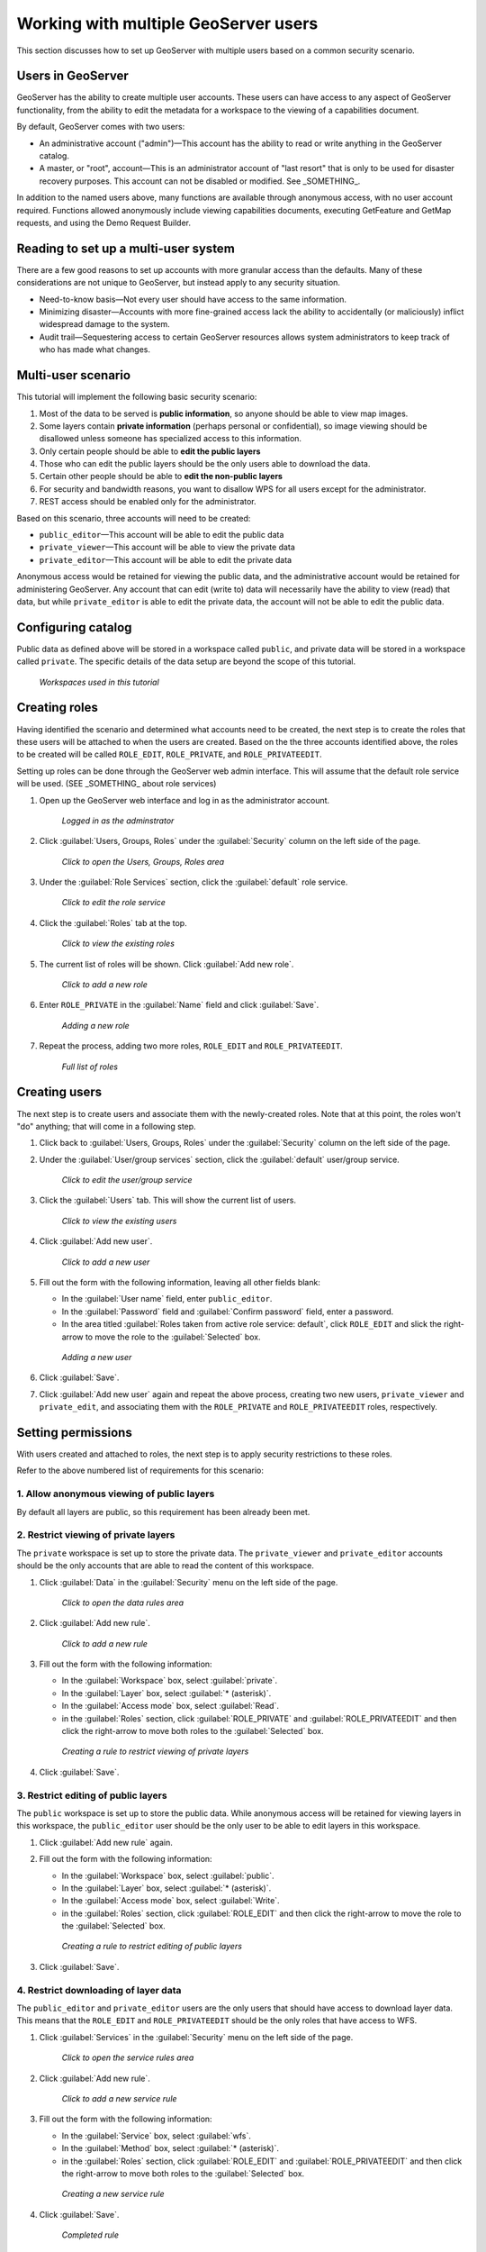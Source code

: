 .. _sysadmin.security.multipleusers:

Working with multiple GeoServer users
=====================================

This section discusses how to set up GeoServer with multiple users based on a common security scenario.

.. todo:: For more details on the mechanics of how to set up users, please read the _GeoServer security_ documentation, specifically the section of _SOMETHING_.

Users in GeoServer
------------------

GeoServer has the ability to create multiple user accounts. These users can have access to any aspect of GeoServer functionality, from the ability to edit the metadata for a workspace to the viewing of a capabilities document.

By default, GeoServer comes with two users:

* An administrative account ("admin")—This account has the ability to read or write anything in the GeoServer catalog.
* A master, or "root", account—This is an administrator account of "last resort" that is only to be used for disaster recovery purposes. This account can not be disabled or modified. See _SOMETHING_.

In addition to the named users above, many functions are available through anonymous access, with no user account required. Functions allowed anonymously include viewing capabilities documents, executing GetFeature and GetMap requests, and using the Demo Request Builder.

Reading to set up a multi-user system
-------------------------------------

There are a few good reasons to set up accounts with more granular access than the defaults. Many of these considerations are not unique to GeoServer, but instead apply to any security situation.

* Need-to-know basis—Not every user should have access to the same information.
* Minimizing disaster—Accounts with more fine-grained access lack the ability to accidentally (or maliciously) inflict widespread damage to the system.
* Audit trail—Sequestering access to certain GeoServer resources allows system administrators to keep track of who has made what changes.

.. todo:: Other reasons?

.. todo:: Can we even audit who has done what in GeoServer?

Multi-user scenario
-------------------

This tutorial will implement the following basic security scenario:

1. Most of the data to be served is **public information**, so anyone should be able to view map images.
2. Some layers contain **private information** (perhaps personal or confidential), so image viewing should be disallowed unless someone has specialized access to this information.
3. Only certain people should be able to **edit the public layers**
4. Those who can edit the public layers should be the only users able to download the data.
5. Certain other people should be able to **edit the non-public layers**
6. For security and bandwidth reasons, you want to disallow WPS for all users except for the administrator.
7. REST access should be enabled only for the administrator.

Based on this scenario, three accounts will need to be created:

* ``public_editor``—This account will be able to edit the public data
* ``private_viewer``—This account will be able to view the private data
* ``private_editor``—This account will be able to edit the private data

Anonymous access would be retained for viewing the public data, and the administrative account would be retained for administering GeoServer. Any account that can edit (write to) data will necessarily have the ability to view (read) that data, but while ``private_editor`` is able to edit the private data, the account will not be able to edit the public data.

.. todo:: A figure would be great here.

Configuring catalog
-------------------

Public data as defined above will be stored in a workspace called ``public``, and private data will be stored in a workspace called ``private``. The specific details of the data setup are beyond the scope of this tutorial.

.. todo:: Not sure if it's necessary to go into the details of workspace creation here. This tutorial is long enough as it is.

.. figure:: img/workspaces.png

   *Workspaces used in this tutorial*


Creating roles
--------------

Having identified the scenario and determined what accounts need to be created, the next step is to create the roles that these users will be attached to when the users are created. Based on the the three accounts identified above, the roles to be created will be called ``ROLE_EDIT``, ``ROLE_PRIVATE``, and ``ROLE_PRIVATEEDIT``.

Setting up roles can be done through the GeoServer web admin interface. This will assume that the default role service will be used. (SEE _SOMETHING_ about role services)

.. todo:: Show how to do all this via REST.

#. Open up the GeoServer web interface and log in as the administrator account.

   .. figure:: img/adminloggedin.png

      *Logged in as the adminstrator*

#. Click :guilabel:`Users, Groups, Roles` under the :guilabel:`Security` column on the left side of the page.

   .. figure:: img/ugrlink.png

      *Click to open the Users, Groups, Roles area*

#. Under the :guilabel:`Role Services` section, click the :guilabel:`default` role service.

   .. figure:: img/roleservicedefaultlink.png

      *Click to edit the role service*

#. Click the :guilabel:`Roles` tab at the top.

   .. figure:: img/rolestablink.png

      *Click to view the existing roles*

#. The current list of roles will be shown. Click :guilabel:`Add new role`.

   .. figure:: img/addnewrolelink.png

      *Click to add a new role*

#. Enter ``ROLE_PRIVATE`` in the :guilabel:`Name` field and click :guilabel:`Save`.

   .. figure:: img/newrole.png

      *Adding a new role*

#. Repeat the process, adding two more roles, ``ROLE_EDIT`` and ``ROLE_PRIVATEEDIT``.

   .. figure:: img/roles.png

      *Full list of roles*

Creating users
--------------

The next step is to create users and associate them with the newly-created roles. Note that at this point, the roles won't "do" anything; that will come in a following step.

#. Click back to :guilabel:`Users, Groups, Roles` under the :guilabel:`Security` column on the left side of the page.

#. Under the :guilabel:`User/group services` section, click the :guilabel:`default` user/group service.

   .. figure:: img/ugservicedefaultlink.png

      *Click to edit the user/group service*

#. Click the :guilabel:`Users` tab. This will show the current list of users.

   .. figure:: img/userstablink.png

      *Click to view the existing users*

#. Click :guilabel:`Add new user`.

   .. figure:: img/addnewuserlink.png

      *Click to add a new user*

#. Fill out the form with the following information, leaving all other fields blank:

   * In the :guilabel:`User name` field, enter ``public_editor``.
   * In the :guilabel:`Password` field and :guilabel:`Confirm password` field, enter a password.
   * In the area titled :guilabel:`Roles taken from active role service: default`, click ``ROLE_EDIT`` and slick the right-arrow to move the role to the :guilabel:`Selected` box.

   .. figure:: img/newuser.png

      *Adding a new user*

#. Click :guilabel:`Save`.

#. Click :guilabel:`Add new user` again and repeat the above process, creating two new users, ``private_viewer`` and ``private_edit``, and associating them with the ``ROLE_PRIVATE`` and ``ROLE_PRIVATEEDIT`` roles, respectively.


Setting permissions
-------------------

With users created and attached to roles, the next step is to apply security restrictions to these roles.

Refer to the above numbered list of requirements for this scenario:

1. Allow anonymous viewing of public layers
~~~~~~~~~~~~~~~~~~~~~~~~~~~~~~~~~~~~~~~~~~~

By default all layers are public, so this requirement has been already been met.

2. Restrict viewing of private layers
~~~~~~~~~~~~~~~~~~~~~~~~~~~~~~~~~~~~~

The ``private`` workspace is set up to store the private data. The ``private_viewer`` and ``private_editor`` accounts should be the only accounts that are able to read the content of this workspace.

#. Click :guilabel:`Data` in the :guilabel:`Security` menu on the left side of the page.

   .. figure:: img/datalink.png

      *Click to open the data rules area*

#. Click :guilabel:`Add new rule`.

   .. figure:: img/dataaddnewrulelink.png

      *Click to add a new rule*

#. Fill out the form with the following information:

   * In the :guilabel:`Workspace` box, select :guilabel:`private`.
   * In the :guilabel:`Layer` box, select :guilabel:`* (asterisk)`.
   * In the :guilabel:`Access mode` box, select :guilabel:`Read`.
   * in the :guilabel:`Roles` section, click :guilabel:`ROLE_PRIVATE` and :guilabel:`ROLE_PRIVATEEDIT` and then click the right-arrow to move both roles to the :guilabel:`Selected` box.

   .. figure:: img/newprivateviewrule.png

      *Creating a rule to restrict viewing of private layers*

#. Click :guilabel:`Save`.

3. Restrict editing of public layers
~~~~~~~~~~~~~~~~~~~~~~~~~~~~~~~~~~~~

The ``public`` workspace is set up to store the public data. While anonymous access will be retained for viewing layers in this workspace, the ``public_editor`` user should be the only user to be able to edit layers in this workspace.

#. Click :guilabel:`Add new rule` again.

#. Fill out the form with the following information:

   * In the :guilabel:`Workspace` box, select :guilabel:`public`.
   * In the :guilabel:`Layer` box, select :guilabel:`* (asterisk)`.
   * In the :guilabel:`Access mode` box, select :guilabel:`Write`.
   * in the :guilabel:`Roles` section, click :guilabel:`ROLE_EDIT` and then click the right-arrow to move the role to the :guilabel:`Selected` box.

   .. figure:: img/newpubliceditrule.png

      *Creating a rule to restrict editing of public layers*

#. Click :guilabel:`Save`.

4. Restrict downloading of layer data
~~~~~~~~~~~~~~~~~~~~~~~~~~~~~~~~~~~~~

The ``public_editor`` and ``private_editor`` users are the only users that should have access to download layer data. This means that the ``ROLE_EDIT`` and ``ROLE_PRIVATEEDIT`` should be the only roles that have access to WFS. 

#. Click :guilabel:`Services` in the :guilabel:`Security` menu on the left side of the page.

   .. figure:: img/serviceslink.png

      *Click to open the service rules area*

#. Click :guilabel:`Add new rule`.

   .. figure:: img/serviceaddnewrulelink.png

      *Click to add a new service rule*

#. Fill out the form with the following information:

   * In the :guilabel:`Service` box, select :guilabel:`wfs`.
   * In the :guilabel:`Method` box, select :guilabel:`* (asterisk)`.
   * in the :guilabel:`Roles` section, click :guilabel:`ROLE_EDIT` and :guilabel:`ROLE_PRIVATEEDIT` and then click the right-arrow to move both roles to the :guilabel:`Selected` box.

   .. figure:: img/newservicerule.png

      *Creating a new service rule*

#. Click :guilabel:`Save`.

   .. figure:: img/wfsrestricted.png

      *Completed rule*

5. Restrict editing of the private layers
~~~~~~~~~~~~~~~~~~~~~~~~~~~~~~~~~~~~~~~~~

The ``private_editor`` user has been given read access to the ``private`` workspace, but needs to also be given write access as well.

#. Click :guilabel:`Data` in the :guilabel:`Security` menu on the left side of the page.

#. Click :guilabel:`Add new rule`.

#. Fill out the form with the following information:

   * In the :guilabel:`Workspace` box, select :guilabel:`private`.
   * In the :guilabel:`Layer` box, select :guilabel:`* (asterisk)`.
   * In the :guilabel:`Access mode` box, select :guilabel:`Write`.
   * in the :guilabel:`Roles` section, click :guilabel:`ROLE_PRIVATEEDIT` and then click the right-arrow to move the role to the :guilabel:`Selected` box.

   .. figure:: img/newdatarule.png

      *Creating a new data access rule*

#. Click :guilabel:`Save`.

   .. figure:: img/datarules.png

      *Complete list of data access rules*

6. Restrict WPS
~~~~~~~~~~~~~~~

The Web Processing Service (WPS) LINK is a powerful analytic tool, but it can impose a strong performance penalty. As it is not necessary in this scenario, it will be restricted to the administrator account only.

#. Click :guilabel:`Services` in the :guilabel:`Security` menu on the left side of the page.

#. Click :guilabel:`Add new rule`.

#. Fill out the form with the following information:

   * In the :guilabel:`Service` box, select :guilabel:`wfs`.
   * In the :guilabel:`Method` box, select :guilabel:`* (asterisk)`.
   * in the :guilabel:`Roles` section, click :guilabel:`ADMIN` and then click the right-arrow to move the role to the :guilabel:`Selected` box.

   .. figure:: img/newwpsrule.png

      *Creating a rule that restricts WPS*

#. Click :guilabel:`Save`.

   .. figure:: img/servicerules.png

      *Complete list of service access rules*

7. Restrict REST access except for the administrator
~~~~~~~~~~~~~~~~~~~~~~~~~~~~~~~~~~~~~~~~~~~~~~~~~~~~

The REST interface is configured to be accessed by the administrator by default, so this requirement has already been met.

Viewing permissions
-------------------

Check that the setup is correct by comparing settings to the following configuration files.

Users
~~~~~

In the default user/group service, settings are stored in plain (XML) text in the GeoServer data directory at :file:`security/usergroup/default/users.xml` and should look like the following:

.. code-block:: xml

    <?xml version="1.0" encoding="UTF-8"?>
    <userRegistry version="1.0" xmlns="http://www.geoserver.org/security/users">
        <users>
            <user enabled="true" name="admin" password="crypt1:34AorA43+YRaP5Ndflc2plv9et1Lrvz2"/>
            <user enabled="true" name="private_editor" password="crypt1:kMacwSIx/i6t0WMh9Q0g33+DNIJKmd1I"/>
            <user enabled="true" name="private_viewer" password="crypt1:J8XrZXsHP4efI1C8mXqPScvb91I4h3jQ"/>
            <user enabled="true" name="public_editor" password="crypt1:N0aHmlK3ftdguggsXKtL4oeX0amjMW8I"/>
        </users>
        <groups/>
    </userRegistry>

The specific password hashes will differ according to the passwords used.

Roles
~~~~~

In the default role service, settings are stored in plain (XML) text in the GeoServer data directory at :file:`security/role/default/roles.xml` and should look like the following:

.. code-block:: xml

    <?xml version="1.0" encoding="UTF-8"?>
    <roleRegistry version="1.0" xmlns="http://www.geoserver.org/security/roles">
        <roleList>
            <role id="ADMIN"/>
            <role id="GROUP_ADMIN"/>
            <role id="ROLE_EDIT"/>
            <role id="ROLE_PRIVATE"/>
            <role id="ROLE_PRIVATEEDIT"/>
        </roleList>
        <userList>
            <userRoles username="admin">
                <roleRef roleID="ADMIN"/>
            </userRoles>
            <userRoles username="private_editor">
                <roleRef roleID="ROLE_PRIVATEEDIT"/>
            </userRoles>
            <userRoles username="private_viewer">
                <roleRef roleID="ROLE_PRIVATE"/>
            </userRoles>
            <userRoles username="public_editor">
                <roleRef roleID="ROLE_EDIT"/>
            </userRoles>
        </userList>
        <groupList/>
    </roleRegistry>

Services
~~~~~~~~

Service permissions are stored in plain text in the GeoServer data directory at :file:`security/services.properties.` and should look like this::

    *.*=*
    wfs.*=ROLE_EDIT,ROLE_PRIVATEEDIT
    wps.*=ADMIN

Layers
~~~~~~

Layer permissions are stored in plain text in the GeoServer data directory at :file:`security/layers.properties.` and should look like the following::

    *.*.r=*
    *.*.w=*
    private.*.r=ROLE_PRIVATE,ROLE_PRIVATEEDIT
    private.*.w=ROLE_PRIVATEEDIT
    mode=HIDE

Testing the scenario
--------------------

There are a few different tests to ensure that the above rules have been implemented properly.

Anonymous access
~~~~~~~~~~~~~~~~

To test anonymous access, log out of GeoServer and perform the following tests:

.. list-table::
   :header-rows: 1

   * - Test
     - Expected result
   * - View a layer (via the Layer Preview) in the ``public`` workspace
     - *Success*
   * - View a layer (via the Layer Preview) in the ``private`` workspace
     - *Failure*
   * - Execute a WMS GetCapabilities request
     - Only ``public`` layers will display
   * - Execute a WFS GetCapablities request
     - *Failure*
   * - Edit a layer in the ``public`` workspace
     - *Failure*

.. todo:: What's the simplest way to test "editing a layer"?

``public_editor`` access
~~~~~~~~~~~~~~~~~~~~~~~~

To test access via the ``public_editor`` user, log in as that user and perform the following tests:

.. list-table::
   :header-rows: 1

   * - Test
     - Expected result
   * - View a layer (via the Layer Preview) in the ``public`` workspace
     - *Success*
   * - View a layer (via the Layer Preview) in the ``private`` workspace
     - *Failure*
   * - Execute a WMS GetCapabilities request
     - Only ``public`` layers will display
   * - Execute a WFS GetCapablities request
     - Only ``public`` layers will display
   * - Edit a layer in the ``public`` workspace
     - *Success*
   * - Edit a layer in the ``private`` workspace
     - *Failure*

``private_viewer`` access
~~~~~~~~~~~~~~~~~~~~~~~~~

To test access via the ``private_viewer`` user, log in as that user and perform the following tests:

.. list-table::
   :header-rows: 1

   * - Test
     - Expected result
   * - View a layer (via the Layer Preview) in the ``public`` workspace
     - *Success*
   * - View a layer (via the Layer Preview) in the ``private`` workspace
     - *Success*
   * - Execute a WMS GetCapabilities request
     - Both ``public`` and ``private`` layers will display
   * - Execute a WFS GetCapablities request
     - *Failure*
   * - Edit a layer in the ``public`` workspace
     - *Failure*
   * - Edit a layer in the ``private`` workspace
     - *Failure*

``private_editor`` access
~~~~~~~~~~~~~~~~~~~~~~~~~

To test access via the ``private_editor`` user, log in as that user and perform the following tests:

.. list-table::
   :header-rows: 1

   * - Test
     - Expected result
   * - View a layer (via the Layer Preview) in the ``public`` workspace
     - *Success*
   * - View a layer (via the Layer Preview) in the ``private`` workspace
     - *Success*
   * - Execute a WMS GetCapabilities request
     - Both ``public`` and ``private`` layers will display
   * - Execute a WFS GetCapablities request
     - Both ``public`` and ``private`` layers will display
   * - Edit a layer in the ``public`` workspace
     - *Failure*
   * - Edit a layer in the ``private`` workspace
     - *Success*

In addition, the administrator account should be able to accomplish all of the above tests.
